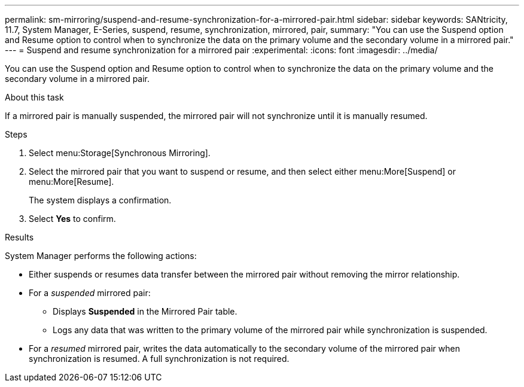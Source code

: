 ---
permalink: sm-mirroring/suspend-and-resume-synchronization-for-a-mirrored-pair.html
sidebar: sidebar
keywords: SANtricity, 11.7, System Manager, E-Series, suspend, resume, synchronization, mirrored, pair,
summary: "You can use the Suspend option and Resume option to control when to synchronize the data on the primary volume and the secondary volume in a mirrored pair."
---
= Suspend and resume synchronization for a mirrored pair
:experimental:
:icons: font
:imagesdir: ../media/

[.lead]
You can use the Suspend option and Resume option to control when to synchronize the data on the primary volume and the secondary volume in a mirrored pair.

.About this task

If a mirrored pair is manually suspended, the mirrored pair will not synchronize until it is manually resumed.

.Steps

. Select menu:Storage[Synchronous Mirroring].
. Select the mirrored pair that you want to suspend or resume, and then select either menu:More[Suspend] or menu:More[Resume].
+
The system displays a confirmation.

. Select *Yes* to confirm.

.Results

System Manager performs the following actions:

* Either suspends or resumes data transfer between the mirrored pair without removing the mirror relationship.
* For a _suspended_ mirrored pair:
 ** Displays *Suspended* in the Mirrored Pair table.
 ** Logs any data that was written to the primary volume of the mirrored pair while synchronization is suspended.
* For a _resumed_ mirrored pair, writes the data automatically to the secondary volume of the mirrored pair when synchronization is resumed. A full synchronization is not required.
